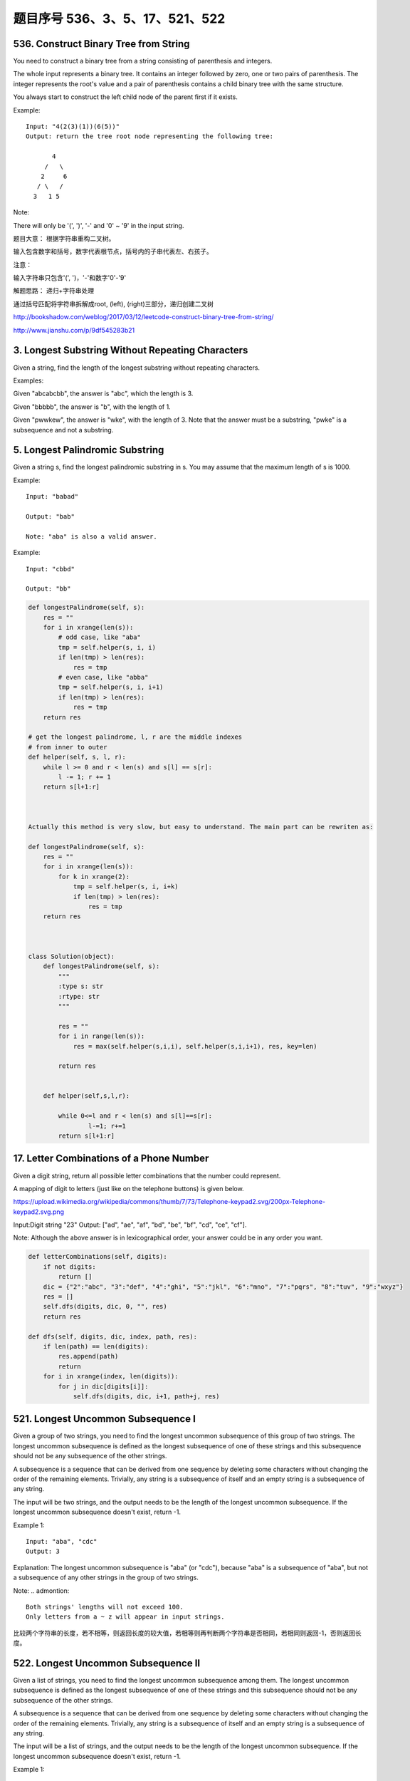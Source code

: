 题目序号 536、3、5、17、521、522
====================================


536. Construct Binary Tree from String
--------------------------------------
You need to construct a binary tree from a string consisting of parenthesis and integers.

The whole input represents a binary tree. It contains an integer followed by zero, one or two pairs of parenthesis. The integer represents the root's value and a pair of parenthesis contains a child binary tree with the same structure.

You always start to construct the left child node of the parent first if it exists.

Example:
::
    Input: "4(2(3)(1))(6(5))"
    Output: return the tree root node representing the following tree:

           4
         /   \
        2     6
       / \   / 
      3   1 5   

Note:

There will only be '(', ')', '-' and '0' ~ '9' in the input string.

题目大意：
根据字符串重构二叉树。

输入包含数字和括号，数字代表根节点，括号内的子串代表左、右孩子。

注意：

输入字符串只包含'(', ')，'-'和数字'0'-'9'

解题思路：
递归+字符串处理

通过括号匹配将字符串拆解成root, (left), (right)三部分，递归创建二叉树





http://bookshadow.com/weblog/2017/03/12/leetcode-construct-binary-tree-from-string/


http://www.jianshu.com/p/9df545283b21





3. Longest Substring Without Repeating Characters 
-------------------------------------------------

Given a string, find the length of the longest substring without repeating characters.

Examples:

Given "abcabcbb", the answer is "abc", which the length is 3.

Given "bbbbb", the answer is "b", with the length of 1.

Given "pwwkew", the answer is "wke", with the length of 3. Note that the answer must be a substring, "pwke" is a subsequence and not a substring.


5. Longest Palindromic Substring
--------------------------------


Given a string s, find the longest palindromic substring in s. You may assume that the maximum length of s is 1000.

Example:
:: 
    Input: "babad"

    Output: "bab"

    Note: "aba" is also a valid answer.

Example:
::
    Input: "cbbd"

    Output: "bb"


.. code-block:: python

        
    def longestPalindrome(self, s):
        res = ""
        for i in xrange(len(s)):
            # odd case, like "aba"
            tmp = self.helper(s, i, i)
            if len(tmp) > len(res):
                res = tmp
            # even case, like "abba"
            tmp = self.helper(s, i, i+1)
            if len(tmp) > len(res):
                res = tmp
        return res
     
    # get the longest palindrome, l, r are the middle indexes   
    # from inner to outer
    def helper(self, s, l, r):
        while l >= 0 and r < len(s) and s[l] == s[r]:
            l -= 1; r += 1
        return s[l+1:r] 
        
        
        
    Actually this method is very slow, but easy to understand. The main part can be rewriten as:

    def longestPalindrome(self, s):
        res = ""
        for i in xrange(len(s)):
            for k in xrange(2):
                tmp = self.helper(s, i, i+k)
                if len(tmp) > len(res):
                    res = tmp
        return res  
        
        
        
    class Solution(object):
        def longestPalindrome(self, s):
            """
            :type s: str
            :rtype: str
            """

            res = ""
            for i in range(len(s)):
                res = max(self.helper(s,i,i), self.helper(s,i,i+1), res, key=len)

            return res
           
            
        def helper(self,s,l,r):
            
            while 0<=l and r < len(s) and s[l]==s[r]:
                    l-=1; r+=1
            return s[l+1:r] 



17. Letter Combinations of a Phone Number 
-----------------------------------------

Given a digit string, return all possible letter combinations that the number could represent.

A mapping of digit to letters (just like on the telephone buttons) is given below.

https://upload.wikimedia.org/wikipedia/commons/thumb/7/73/Telephone-keypad2.svg/200px-Telephone-keypad2.svg.png

Input:Digit string "23"
Output: ["ad", "ae", "af", "bd", "be", "bf", "cd", "ce", "cf"].

Note:
Although the above answer is in lexicographical order, your answer could be in any order you want. 


.. code-block:: python

    def letterCombinations(self, digits):
        if not digits:
            return []
        dic = {"2":"abc", "3":"def", "4":"ghi", "5":"jkl", "6":"mno", "7":"pqrs", "8":"tuv", "9":"wxyz"}
        res = []
        self.dfs(digits, dic, 0, "", res)
        return res
        
    def dfs(self, digits, dic, index, path, res):
        if len(path) == len(digits):
            res.append(path)
            return 
        for i in xrange(index, len(digits)):
            for j in dic[digits[i]]:
                self.dfs(digits, dic, i+1, path+j, res)     
        

521. Longest Uncommon Subsequence I
-----------------------------------

Given a group of two strings, you need to find the longest uncommon subsequence of this group of two strings. The longest uncommon subsequence is defined as the longest subsequence of one of these strings and this subsequence should not be any subsequence of the other strings.

A subsequence is a sequence that can be derived from one sequence by deleting some characters without changing the order of the remaining elements. Trivially, any string is a subsequence of itself and an empty string is a subsequence of any string.

The input will be two strings, and the output needs to be the length of the longest uncommon subsequence. If the longest uncommon subsequence doesn't exist, return -1.

Example 1:
::
    Input: "aba", "cdc"
    Output: 3

Explanation: The longest uncommon subsequence is "aba" (or "cdc"), 
because "aba" is a subsequence of "aba", 
but not a subsequence of any other strings in the group of two strings. 


Note:
.. admontion::
    Both strings' lengths will not exceed 100.
    Only letters from a ~ z will appear in input strings.



比较两个字符串的长度，若不相等，则返回长度的较大值，若相等则再判断两个字符串是否相同，若相同则返回-1，否则返回长度。


522. Longest Uncommon Subsequence II
------------------------------------

Given a list of strings, you need to find the longest uncommon subsequence among them. The longest uncommon subsequence is defined as the longest subsequence of one of these strings and this subsequence should not be any subsequence of the other strings.

A subsequence is a sequence that can be derived from one sequence by deleting some characters without changing the order of the remaining elements. Trivially, any string is a subsequence of itself and an empty string is a subsequence of any string.

The input will be a list of strings, and the output needs to be the length of the longest uncommon subsequence. If the longest uncommon subsequence doesn't exist, return -1.

Example 1:
::
    Input: "aba", "cdc", "eae"
    Output: 3

Note:

.. hint ::
    All the given strings' lengths will not exceed 10.
    The length of the given list will be in the range of [2, 50].


题目大意：
给定一组字符串，寻找其最长不公共子序列。最长不公共子序列是指：这组字符串中某一个的子序列，该子序列不是其余任意字符串的子序列，并且长度最长。

子序列是指从一个序列中删除一些字符，剩余字符顺序保持不变得到的新序列。任何字符串都是其本身的子序列，空串不属于任意字符串的子序列。

返回最长不公共子序列，若不存在，返回-1。

Answerone
这道题让找最长的独有子序列，解题思路可以分三步：
#. 1、按照字符串长度降序排列strs
#. 2、遍历strs，如果str不是所有strs的独有子字符串，返回str的长度
#. 3、如果没有找到独有字符串，返回-1


Answertwo
#. 首先将输入字符串列表strs按照长度递减排序，记得到的新列表为slist。

#. 利用计数器cnt统计每个字符串出现的次数。

#. 遍历slist，记当前字符串为c，其下标为i：
#. 若c在strs中出现不止一次，跳过该字符串
#. 否则，利用贪心算法对c和slist[0 .. i - 1]的字符串进行匹配，若均匹配失败，则返回len(c)

#. 遍历结束，返回-1



.. code-block:: Python

    class Solution(object):
        def uncommon(self, parent, child):
            lp, lc = len(parent), len(child)
            pp = pc = 0
            while pp < lp and pc < lc:
                if parent[pp] == child[pc]:
                    pc += 1
                pp += 1
            return pc != lc
        def findLUSlength(self, strs):
            """
            :type strs: List[str]
            :rtype: int
            """
            cnt = collections.Counter(strs)
            slist = sorted(set(strs), key=len, reverse=True)
            for i, c in enumerate(slist):
                if cnt[c] > 1: continue
                if all(self.uncommon(p, c) for p in slist[:i]):
                    return len(c)
            return -1



